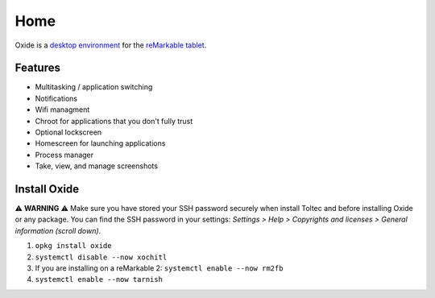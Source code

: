 ====
Home
====

Oxide is a `desktop environment <https://en.wikipedia.org/wiki/Desktop_environment>`_ for the `reMarkable tablet <https://remarkable.com/>`_.

Features
========

- Multitasking / application switching
- Notifications
- Wifi managment
- Chroot for applications that you don't fully trust
- Optional lockscreen
- Homescreen for launching applications
- Process manager
- Take, view, and manage screenshots

Install Oxide
==============

⚠️ **WARNING** ⚠️ Make sure you have stored your SSH password securely when install Toltec and before installing Oxide or any package. You can find the SSH password in your settings: `Settings > Help > Copyrights and licenses > General information (scroll down)`.

.. raw:: html

  <p>
    Oxide is available in
    <a href="https://toltec-dev.org/#install-toltec">
      <img alt="toltec" src="_static/images/toltec-small.svg" class="sidebar-logo" style="width:24px;height:24px;"/>
      toltec
    </a>. These instructions assume you already have it installed.
  </p>

1. ``opkg install oxide``
2. ``systemctl disable --now xochitl``
3. If you are installing on a reMarkable 2: ``systemctl enable --now rm2fb``
4. ``systemctl enable --now tarnish``

